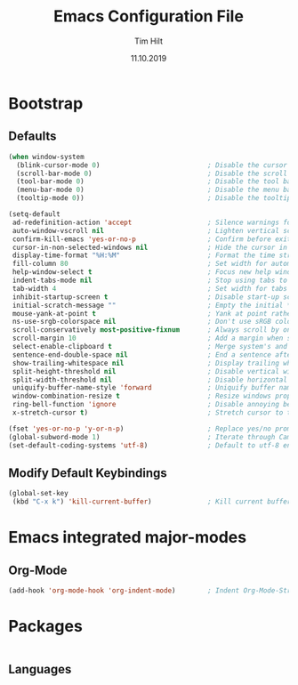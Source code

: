 #+TITLE: Emacs Configuration File
#+AUTHOR: Tim Hilt
#+DATE: 11.10.2019
#+STARTUP: showeverything

* Bootstrap

** Defaults

   #+BEGIN_SRC emacs-lisp
     (when window-system
       (blink-cursor-mode 0)                           ; Disable the cursor blinking
       (scroll-bar-mode 0)                             ; Disable the scroll bar
       (tool-bar-mode 0)                               ; Disable the tool bar
       (menu-bar-mode 0)                               ; Disable the menu bar
       (tooltip-mode 0))                               ; Disable the tooltips

     (setq-default
      ad-redefinition-action 'accept                   ; Silence warnings for redefinition
      auto-window-vscroll nil                          ; Lighten vertical scroll
      confirm-kill-emacs 'yes-or-no-p                  ; Confirm before exiting Emacs
      cursor-in-non-selected-windows nil               ; Hide the cursor in inactive windows
      display-time-format "%H:%M"                      ; Format the time string
      fill-column 80                                   ; Set width for automatic line breaks
      help-window-select t                             ; Focus new help windows when opened
      indent-tabs-mode nil                             ; Stop using tabs to indent
      tab-width 4                                      ; Set width for tabs
      inhibit-startup-screen t                         ; Disable start-up screen
      initial-scratch-message ""                       ; Empty the initial *scratch* buffer
      mouse-yank-at-point t                            ; Yank at point rather than pointer
      ns-use-srgb-colorspace nil                       ; Don't use sRGB colors
      scroll-conservatively most-positive-fixnum       ; Always scroll by one line
      scroll-margin 10                                 ; Add a margin when scrolling vertically
      select-enable-clipboard t                        ; Merge system's and Emacs' clipboard
      sentence-end-double-space nil                    ; End a sentence after a dot and a space
      show-trailing-whitespace nil                     ; Display trailing whitespaces
      split-height-threshold nil                       ; Disable vertical window splitting
      split-width-threshold nil                        ; Disable horizontal window splitting
      uniquify-buffer-name-style 'forward              ; Uniquify buffer names
      window-combination-resize t                      ; Resize windows proportionally
      ring-bell-function 'ignore                       ; Disable annoying bell sound
      x-stretch-cursor t)                              ; Stretch cursor to the glyph width

     (fset 'yes-or-no-p 'y-or-n-p)                     ; Replace yes/no prompts with y/n
     (global-subword-mode 1)                           ; Iterate through CamelCase words
     (set-default-coding-systems 'utf-8)               ; Default to utf-8 encoding
   #+END_SRC

** Modify Default Keybindings

   #+BEGIN_SRC emacs-lisp
     (global-set-key
      (kbd "C-x k") 'kill-current-buffer)              ; Kill current buffer without asking for confirmation
   #+END_SRC

* Emacs integrated major-modes

** Org-Mode

   #+BEGIN_SRC emacs-lisp
     (add-hook 'org-mode-hook 'org-indent-mode)        ; Indent Org-Mode-Structure
   #+END_SRC

* Packages

#+BEGIN_SRC emacs-lisp

#+END_SRC

** Languages
